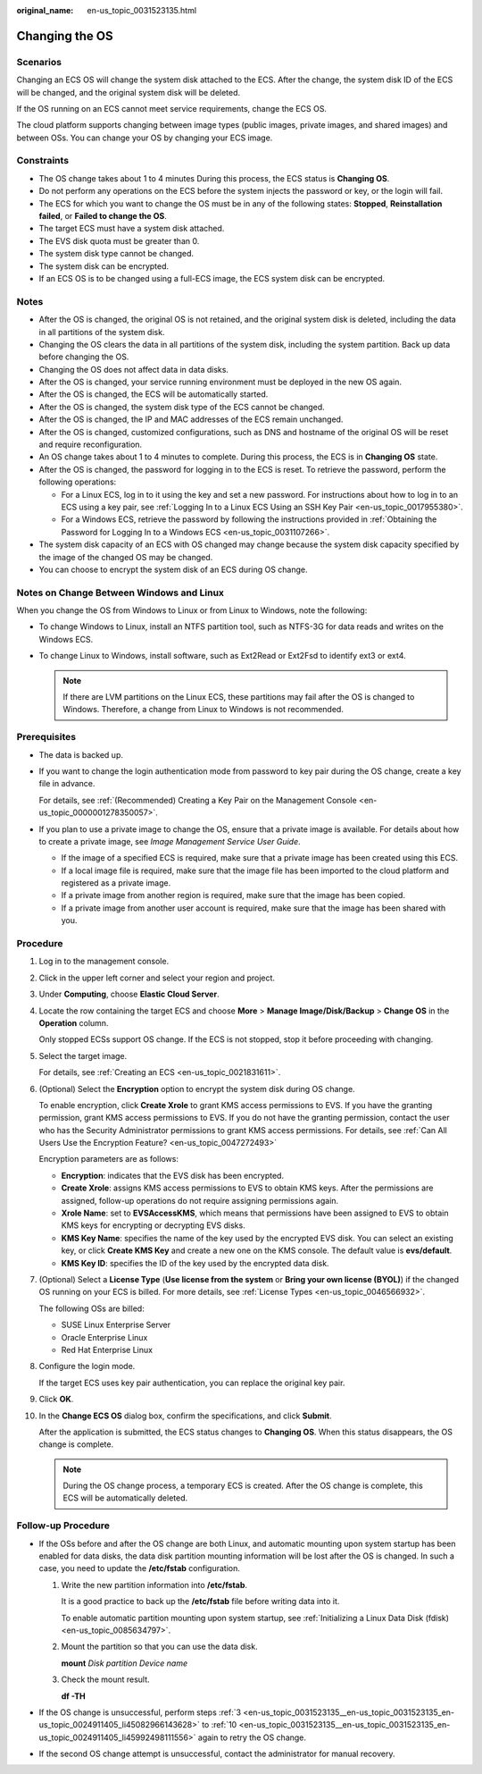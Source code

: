 :original_name: en-us_topic_0031523135.html

.. _en-us_topic_0031523135:

Changing the OS
===============

Scenarios
---------

Changing an ECS OS will change the system disk attached to the ECS. After the change, the system disk ID of the ECS will be changed, and the original system disk will be deleted.

If the OS running on an ECS cannot meet service requirements, change the ECS OS.

The cloud platform supports changing between image types (public images, private images, and shared images) and between OSs. You can change your OS by changing your ECS image.

Constraints
-----------

-  The OS change takes about 1 to 4 minutes During this process, the ECS status is **Changing OS**.
-  Do not perform any operations on the ECS before the system injects the password or key, or the login will fail.
-  The ECS for which you want to change the OS must be in any of the following states: **Stopped**, **Reinstallation failed**, or **Failed to change the OS**.
-  The target ECS must have a system disk attached.
-  The EVS disk quota must be greater than 0.
-  The system disk type cannot be changed.
-  The system disk can be encrypted.
-  If an ECS OS is to be changed using a full-ECS image, the ECS system disk can be encrypted.

Notes
-----

-  After the OS is changed, the original OS is not retained, and the original system disk is deleted, including the data in all partitions of the system disk.
-  Changing the OS clears the data in all partitions of the system disk, including the system partition. Back up data before changing the OS.
-  Changing the OS does not affect data in data disks.
-  After the OS is changed, your service running environment must be deployed in the new OS again.
-  After the OS is changed, the ECS will be automatically started.
-  After the OS is changed, the system disk type of the ECS cannot be changed.
-  After the OS is changed, the IP and MAC addresses of the ECS remain unchanged.
-  After the OS is changed, customized configurations, such as DNS and hostname of the original OS will be reset and require reconfiguration.
-  An OS change takes about 1 to 4 minutes to complete. During this process, the ECS is in **Changing OS** state.
-  After the OS is changed, the password for logging in to the ECS is reset. To retrieve the password, perform the following operations:

   -  For a Linux ECS, log in to it using the key and set a new password. For instructions about how to log in to an ECS using a key pair, see :ref:`Logging In to a Linux ECS Using an SSH Key Pair <en-us_topic_0017955380>`.
   -  For a Windows ECS, retrieve the password by following the instructions provided in :ref:`Obtaining the Password for Logging In to a Windows ECS <en-us_topic_0031107266>`.

-  The system disk capacity of an ECS with OS changed may change because the system disk capacity specified by the image of the changed OS may be changed.
-  You can choose to encrypt the system disk of an ECS during OS change.

Notes on Change Between Windows and Linux
-----------------------------------------

When you change the OS from Windows to Linux or from Linux to Windows, note the following:

-  To change Windows to Linux, install an NTFS partition tool, such as NTFS-3G for data reads and writes on the Windows ECS.
-  To change Linux to Windows, install software, such as Ext2Read or Ext2Fsd to identify ext3 or ext4.

   .. note::

      If there are LVM partitions on the Linux ECS, these partitions may fail after the OS is changed to Windows. Therefore, a change from Linux to Windows is not recommended.

Prerequisites
-------------

-  The data is backed up.

-  If you want to change the login authentication mode from password to key pair during the OS change, create a key file in advance.

   For details, see :ref:`(Recommended) Creating a Key Pair on the Management Console <en-us_topic_0000001278350057>`.

-  If you plan to use a private image to change the OS, ensure that a private image is available. For details about how to create a private image, see *Image Management Service User Guide*.

   -  If the image of a specified ECS is required, make sure that a private image has been created using this ECS.
   -  If a local image file is required, make sure that the image file has been imported to the cloud platform and registered as a private image.
   -  If a private image from another region is required, make sure that the image has been copied.
   -  If a private image from another user account is required, make sure that the image has been shared with you.

Procedure
---------

#. Log in to the management console.

#. Click |image1| in the upper left corner and select your region and project.

#. .. _en-us_topic_0031523135__en-us_topic_0031523135_en-us_topic_0024911405_li45082966143628:

   Under **Computing**, choose **Elastic Cloud Server**.

#. Locate the row containing the target ECS and choose **More** > **Manage Image/Disk/Backup** > **Change OS** in the **Operation** column.

   Only stopped ECSs support OS change. If the ECS is not stopped, stop it before proceeding with changing.

#. Select the target image.

   For details, see :ref:`Creating an ECS <en-us_topic_0021831611>`.

#. (Optional) Select the **Encryption** option to encrypt the system disk during OS change.

   To enable encryption, click **Create Xrole** to grant KMS access permissions to EVS. If you have the granting permission, grant KMS access permissions to EVS. If you do not have the granting permission, contact the user who has the Security Administrator permissions to grant KMS access permissions. For details, see :ref:`Can All Users Use the Encryption Feature? <en-us_topic_0047272493>`

   Encryption parameters are as follows:

   -  **Encryption**: indicates that the EVS disk has been encrypted.
   -  **Create Xrole**: assigns KMS access permissions to EVS to obtain KMS keys. After the permissions are assigned, follow-up operations do not require assigning permissions again.
   -  **Xrole Name**: set to **EVSAccessKMS**, which means that permissions have been assigned to EVS to obtain KMS keys for encrypting or decrypting EVS disks.
   -  **KMS Key Name**: specifies the name of the key used by the encrypted EVS disk. You can select an existing key, or click **Create KMS Key** and create a new one on the KMS console. The default value is **evs/default**.
   -  **KMS Key ID**: specifies the ID of the key used by the encrypted data disk.

#. (Optional) Select a **License Type** (**Use license from the system** or **Bring your own license (BYOL)**) if the changed OS running on your ECS is billed. For more details, see :ref:`License Types <en-us_topic_0046566932>`.

   The following OSs are billed:

   -  SUSE Linux Enterprise Server
   -  Oracle Enterprise Linux
   -  Red Hat Enterprise Linux

#. Configure the login mode.

   If the target ECS uses key pair authentication, you can replace the original key pair.

#. Click **OK**.

#. .. _en-us_topic_0031523135__en-us_topic_0031523135_en-us_topic_0024911405_li45992498111556:

   In the **Change ECS OS** dialog box, confirm the specifications, and click **Submit**.

   After the application is submitted, the ECS status changes to **Changing OS**. When this status disappears, the OS change is complete.

   .. note::

      During the OS change process, a temporary ECS is created. After the OS change is complete, this ECS will be automatically deleted.

Follow-up Procedure
-------------------

-  If the OSs before and after the OS change are both Linux, and automatic mounting upon system startup has been enabled for data disks, the data disk partition mounting information will be lost after the OS is changed. In such a case, you need to update the **/etc/fstab** configuration.

   #. Write the new partition information into **/etc/fstab**.

      It is a good practice to back up the **/etc/fstab** file before writing data into it.

      To enable automatic partition mounting upon system startup, see :ref:`Initializing a Linux Data Disk (fdisk) <en-us_topic_0085634797>`.

   #. Mount the partition so that you can use the data disk.

      **mount** *Disk partition* *Device name*

   #. Check the mount result.

      **df -TH**

-  If the OS change is unsuccessful, perform steps :ref:`3 <en-us_topic_0031523135__en-us_topic_0031523135_en-us_topic_0024911405_li45082966143628>` to :ref:`10 <en-us_topic_0031523135__en-us_topic_0031523135_en-us_topic_0024911405_li45992498111556>` again to retry the OS change.
-  If the second OS change attempt is unsuccessful, contact the administrator for manual recovery.

.. |image1| image:: /_static/images/en-us_image_0210779229.png
